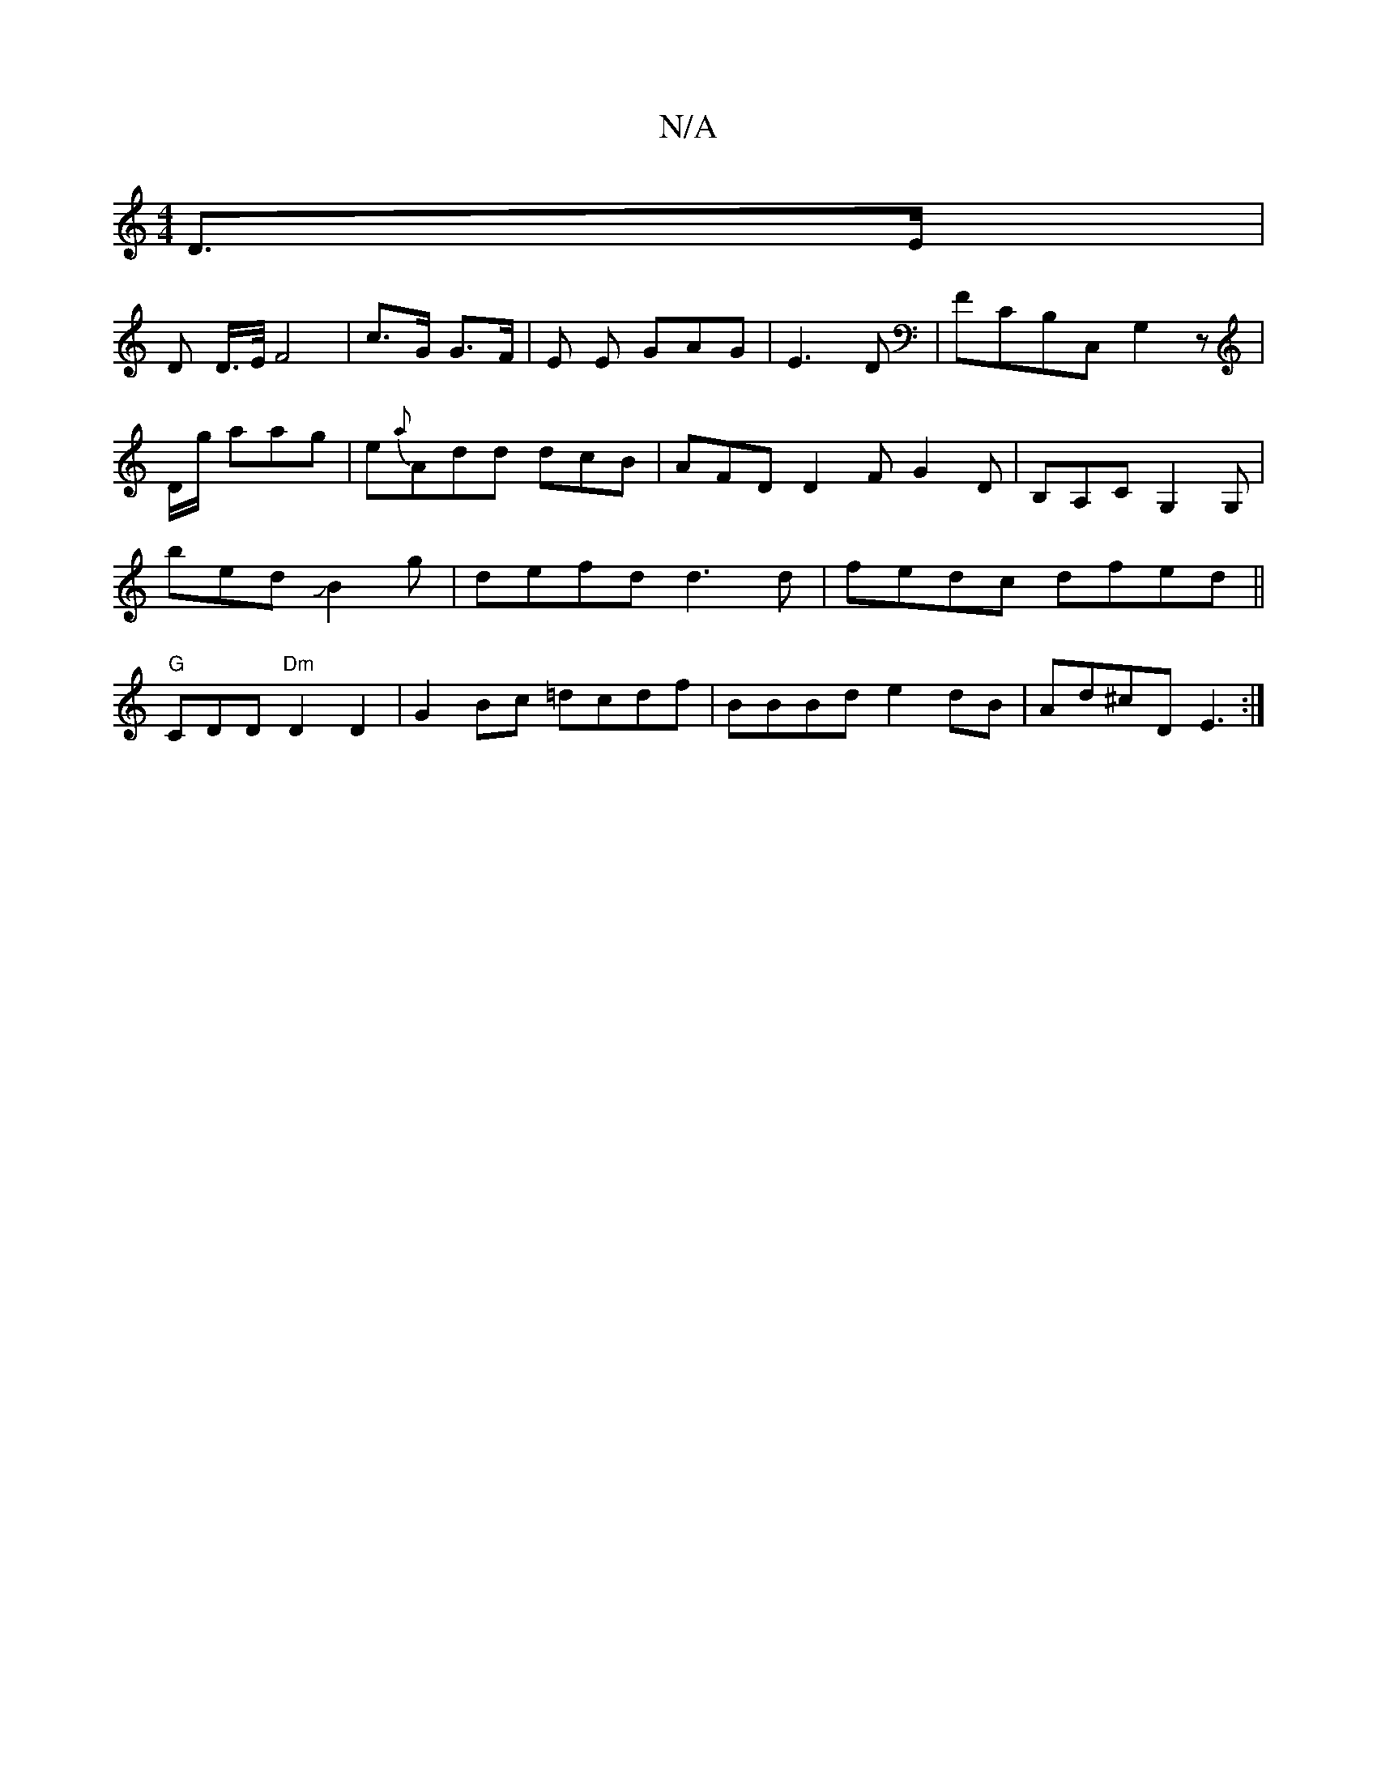 X:1
T:N/A
M:4/4
R:N/A
K:Cmajor
/ D>E |
D D/>E/ F4 | c>G G>F | E E GAG|E3D |FCB,C, G,2 z|
D/g/ aag-|e{a}Add dcB|AFD D2 F G2D|B,A,C G,2G, |
bed JB2g|defd d3d|fedc dfed||
"G"CDiD "Dm"D2D2 | G2Bc =dcdf|BBBd e2 dB|Ad^cD E3:|

BEAc Bcde|